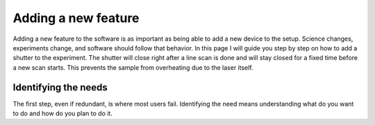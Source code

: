 Adding a new feature
====================
Adding a new feature to the software is as important as being able to add a new device to the setup. Science changes,
experiments change, and software should follow that behavior. In this page I will guide you step by step on how to add
a shutter to the experiment. The shutter will close right after a line scan is done and will stay closed for a fixed time
before a new scan starts. This prevents the sample from overheating due to the laser itself.

Identifying the needs
~~~~~~~~~~~~~~~~~~~~~
The first step, even if redundant, is where most users fail. Identifying the need means understanding what do you want to do and how do you plan to do it.